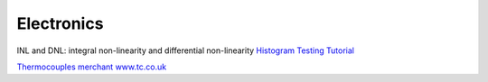 
=============
 Electronics
=============

INL and DNL: integral non-linearity and differential non-linearity
`Histogram Testing Tutorial <https://pdfserv.maximintegrated.com/en/an/AN2085.pdf>`_

`Thermocouples merchant www.tc.co.uk <http://www.tc.co.uk/>`_
